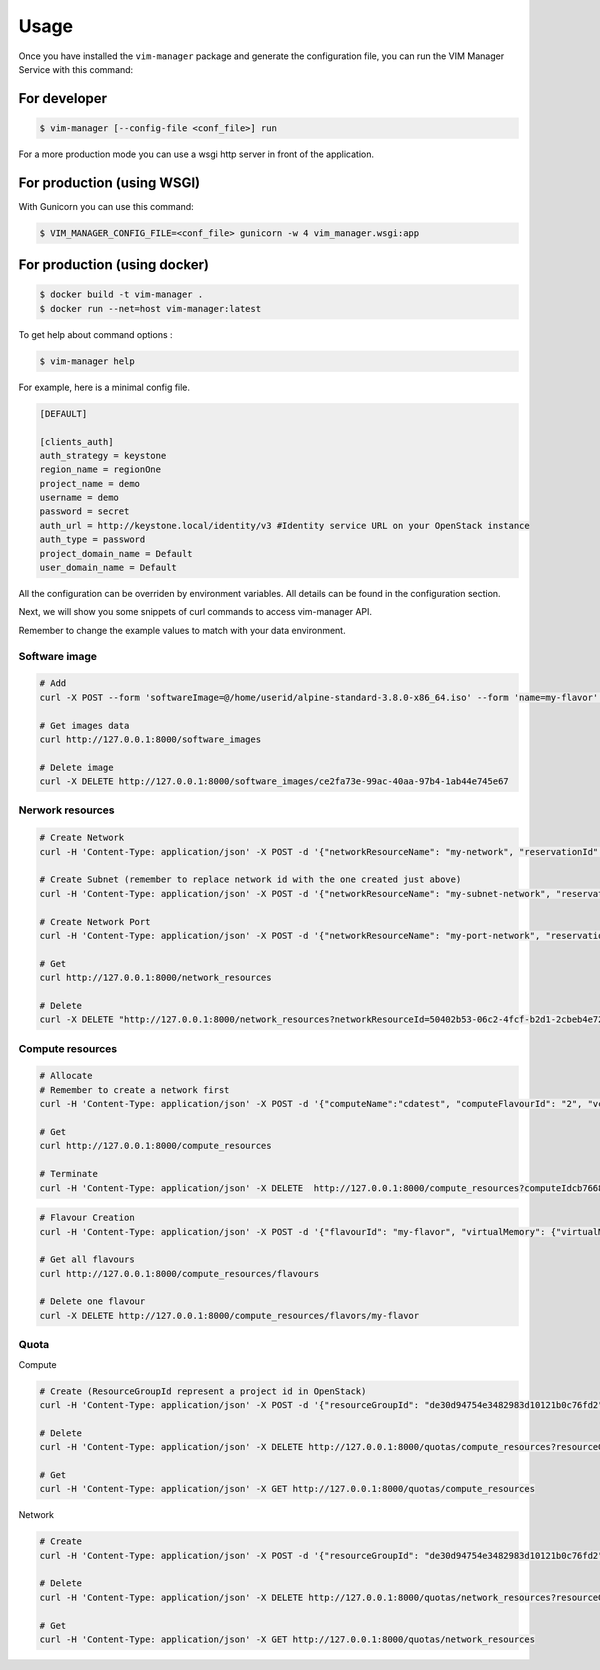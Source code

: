 =====
Usage
=====

Once you have installed the ``vim-manager`` package and
generate the configuration file, you can run the
VIM Manager Service with this command:


For developer
-------------

.. code-block:: bash

    $ vim-manager [--config-file <conf_file>] run


For a more production mode you can use a wsgi http server in front of the
application.

For production (using WSGI)
---------------------------

With Gunicorn you can use this command:

.. code-block:: bash

    $ VIM_MANAGER_CONFIG_FILE=<conf_file> gunicorn -w 4 vim_manager.wsgi:app


For production (using docker)
-----------------------------

.. code-block:: bash

    $ docker build -t vim-manager .
    $ docker run --net=host vim-manager:latest


To get help about command options :

.. code-block:: bash

    $ vim-manager help


For example, here is a minimal config file.

.. code-block:: bash

  [DEFAULT]

  [clients_auth]
  auth_strategy = keystone
  region_name = regionOne
  project_name = demo
  username = demo
  password = secret
  auth_url = http://keystone.local/identity/v3 #Identity service URL on your OpenStack instance
  auth_type = password
  project_domain_name = Default
  user_domain_name = Default


All the configuration can be overriden by environment variables. All
details can be found in the configuration section.


Next, we will show you some snippets of curl commands to access vim-manager
API.

Remember to change the example values to match with your data environment.

Software image
______________

.. code-block:: bash

 # Add
 curl -X POST --form 'softwareImage=@/home/userid/alpine-standard-3.8.0-x86_64.iso' --form 'name=my-flavor' --form 'visibility=private'  --form 'version=v3' http://127.0.0.1:8000/software_images

 # Get images data
 curl http://127.0.0.1:8000/software_images

 # Delete image
 curl -X DELETE http://127.0.0.1:8000/software_images/ce2fa73e-99ac-40aa-97b4-1ab44e745e67


Nerwork resources
_________________

.. code-block:: bash

 # Create Network
 curl -H 'Content-Type: application/json' -X POST -d '{"networkResourceName": "my-network", "reservationId": "my-network-id", "networkResourceType": "network"}'  http://127.0.0.1:8000/network_resources

 # Create Subnet (remember to replace network id with the one created just above)
 curl -H 'Content-Type: application/json' -X POST -d '{"networkResourceName": "my-subnet-network", "reservationId": "my-subnet-id", "networkResourceType": "subnet", "typeSubnetData": {"networkId": "50402b53-06c2-4fcf-b2d1-2cbeb4e72d45", "ipVersion": "IPv4", "cidr": "192.168.0.0/24", "gatewayIp": "192.168.0.1", "isDhcpEnabled": 1}}' http://127.0.0.1:8000/network_resources

 # Create Network Port
 curl -H 'Content-Type: application/json' -X POST -d '{"networkResourceName": "my-port-network", "reservationId": "my-port-id", "networkResourceType": "network-port", "typeNetworkPortData": {"networkId": "50402b53-06c2-4fcf-b2d1-2cbeb4e72d45"}}'  http://127.0.0.1:8000/network_resources

 # Get
 curl http://127.0.0.1:8000/network_resources

 # Delete
 curl -X DELETE "http://127.0.0.1:8000/network_resources?networkResourceId=50402b53-06c2-4fcf-b2d1-2cbeb4e72d45"


Compute resources
_________________

.. code-block:: bash

 # Allocate
 # Remember to create a network first
 curl -H 'Content-Type: application/json' -X POST -d '{"computeName":"cdatest", "computeFlavourId": "2", "vcImageId": "4c55e188-36b4-4858-afa9-74d8dbeed771", "networkId": "50402b53-06c2-4fcf-b2d1-2cbeb4e72d45"}'  http://127.0.0.1:8000/compute_resources

 # Get
 curl http://127.0.0.1:8000/compute_resources

 # Terminate
 curl -H 'Content-Type: application/json' -X DELETE  http://127.0.0.1:8000/compute_resources?computeIdcb766877-b5fe-4b1d-81a1-d5a452223d16


.. code-block:: bash

 # Flavour Creation
 curl -H 'Content-Type: application/json' -X POST -d '{"flavourId": "my-flavor", "virtualMemory": {"virtualMemSize": 2}, "virtualCpu": {"numVirtualCpu": 1}, "storageAttributes": {"sizeOfStorage": 1}}'  http://127.0.0.1:8000/compute_resources/flavours

 # Get all flavours
 curl http://127.0.0.1:8000/compute_resources/flavours

 # Delete one flavour
 curl -X DELETE http://127.0.0.1:8000/compute_resources/flavors/my-flavor



Quota
_____


Compute

.. code-block:: bash

 # Create (ResourceGroupId represent a project id in OpenStack)
 curl -H 'Content-Type: application/json' -X POST -d '{"resourceGroupId": "de30d94754e3482983d10121b0c76fd2", "virtualComputeQuota": {"numVCPUs": 2, "numVcInstances": 2, "virtualMemSize": 4096}}'  http://127.0.0.1:8000/quotas/compute_resources

 # Delete
 curl -H 'Content-Type: application/json' -X DELETE http://127.0.0.1:8000/quotas/compute_resources?resourceGroupId=de30d94754e3482983d10121b0c76fd2

 # Get
 curl -H 'Content-Type: application/json' -X GET http://127.0.0.1:8000/quotas/compute_resources

Network

.. code-block:: bash

 # Create
 curl -H 'Content-Type: application/json' -X POST -d '{"resourceGroupId": "de30d94754e3482983d10121b0c76fd2", "virtualNetworkQuota": {"numPublicIps": 10, "numPorts": 5, "numSubnets": 2}}'  http://127.0.0.1:8000/quotas/network_resources

 # Delete
 curl -H 'Content-Type: application/json' -X DELETE http://127.0.0.1:8000/quotas/network_resources?resourceGroupId=de30d94754e3482983d10121b0c76fd2

 # Get
 curl -H 'Content-Type: application/json' -X GET http://127.0.0.1:8000/quotas/network_resources



